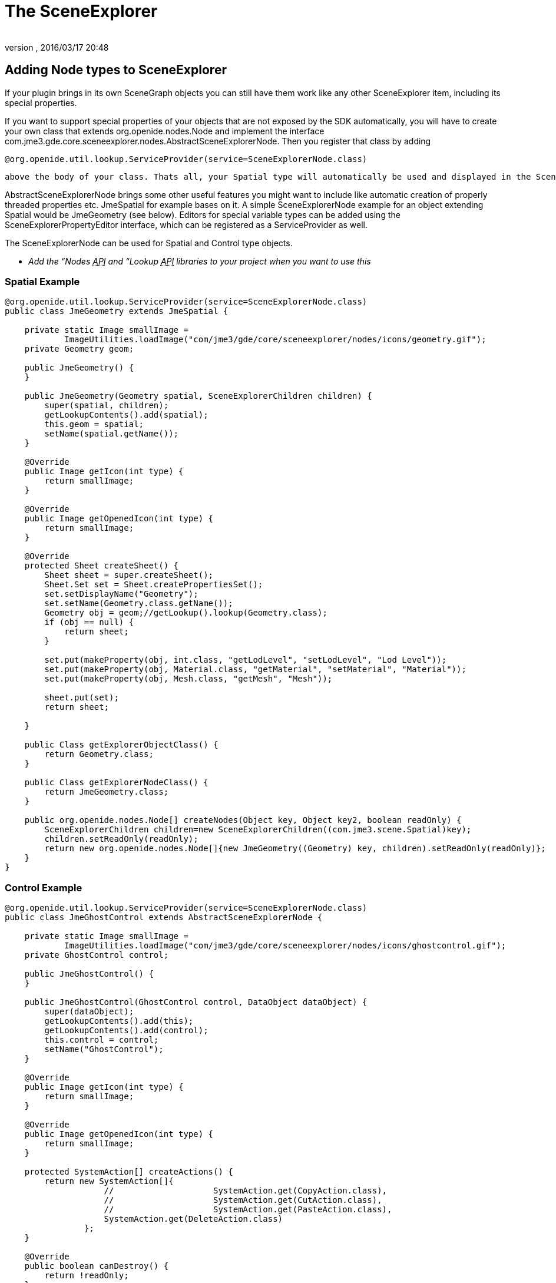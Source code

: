 = The SceneExplorer
:author: 
:revnumber: 
:revdate: 2016/03/17 20:48
:relfileprefix: ../../
:imagesdir: ../..
ifdef::env-github,env-browser[:outfilesuffix: .adoc]



== Adding Node types to SceneExplorer

If your plugin brings in its own SceneGraph objects you can still have them work like any other SceneExplorer item, including its special properties.

If you want to support special properties of your objects that are not exposed by the SDK automatically, you will have to create your own class that extends org.openide.nodes.Node and implement the interface com.jme3.gde.core.sceneexplorer.nodes.AbstractSceneExplorerNode. Then you register that class by adding 

[source]
----
@org.openide.util.lookup.ServiceProvider(service=SceneExplorerNode.class)
----

 above the body of your class. Thats all, your Spatial type will automatically be used and displayed in the SceneExplorer. Make sure you register a jar with the used classes in the plugin preferences under “wrapped libraries, otherwise the IDE cannot access those classes.

AbstractSceneExplorerNode brings some other useful features you might want to include like automatic creation of properly threaded properties etc. JmeSpatial for example bases on it. A simple SceneExplorerNode example for an object extending Spatial would be JmeGeometry (see below). Editors for special variable types can be added using the SceneExplorerPropertyEditor interface, which can be registered as a ServiceProvider as well.

The SceneExplorerNode can be used for Spatial and Control type objects.

* _Add the “Nodes +++<abbr title="Application Programming Interface">API</abbr>+++ and “Lookup +++<abbr title="Application Programming Interface">API</abbr>+++ libraries to your project when you want to use this_


=== Spatial Example

[source,java]
----

@org.openide.util.lookup.ServiceProvider(service=SceneExplorerNode.class)
public class JmeGeometry extends JmeSpatial {

    private static Image smallImage =
            ImageUtilities.loadImage("com/jme3/gde/core/sceneexplorer/nodes/icons/geometry.gif");
    private Geometry geom;

    public JmeGeometry() {
    }

    public JmeGeometry(Geometry spatial, SceneExplorerChildren children) {
        super(spatial, children);
        getLookupContents().add(spatial);
        this.geom = spatial;
        setName(spatial.getName());
    }

    @Override
    public Image getIcon(int type) {
        return smallImage;
    }

    @Override
    public Image getOpenedIcon(int type) {
        return smallImage;
    }

    @Override
    protected Sheet createSheet() {
        Sheet sheet = super.createSheet();
        Sheet.Set set = Sheet.createPropertiesSet();
        set.setDisplayName("Geometry");
        set.setName(Geometry.class.getName());
        Geometry obj = geom;//getLookup().lookup(Geometry.class);
        if (obj == null) {
            return sheet;
        }

        set.put(makeProperty(obj, int.class, "getLodLevel", "setLodLevel", "Lod Level"));
        set.put(makeProperty(obj, Material.class, "getMaterial", "setMaterial", "Material"));
        set.put(makeProperty(obj, Mesh.class, "getMesh", "Mesh"));

        sheet.put(set);
        return sheet;

    }

    public Class getExplorerObjectClass() {
        return Geometry.class;
    }

    public Class getExplorerNodeClass() {
        return JmeGeometry.class;
    }

    public org.openide.nodes.Node[] createNodes(Object key, Object key2, boolean readOnly) {
        SceneExplorerChildren children=new SceneExplorerChildren((com.jme3.scene.Spatial)key);
        children.setReadOnly(readOnly);
        return new org.openide.nodes.Node[]{new JmeGeometry((Geometry) key, children).setReadOnly(readOnly)};
    }
}

----


=== Control Example

[source,java]
----

@org.openide.util.lookup.ServiceProvider(service=SceneExplorerNode.class)
public class JmeGhostControl extends AbstractSceneExplorerNode {

    private static Image smallImage =
            ImageUtilities.loadImage("com/jme3/gde/core/sceneexplorer/nodes/icons/ghostcontrol.gif");
    private GhostControl control;

    public JmeGhostControl() {
    }

    public JmeGhostControl(GhostControl control, DataObject dataObject) {
        super(dataObject);
        getLookupContents().add(this);
        getLookupContents().add(control);
        this.control = control;
        setName("GhostControl");
    }

    @Override
    public Image getIcon(int type) {
        return smallImage;
    }

    @Override
    public Image getOpenedIcon(int type) {
        return smallImage;
    }

    protected SystemAction[] createActions() {
        return new SystemAction[]{
                    //                    SystemAction.get(CopyAction.class),
                    //                    SystemAction.get(CutAction.class),
                    //                    SystemAction.get(PasteAction.class),
                    SystemAction.get(DeleteAction.class)
                };
    }

    @Override
    public boolean canDestroy() {
        return !readOnly;
    }

    @Override
    public void destroy() throws IOException {
        super.destroy();
        final Spatial spat=getParentNode().getLookup().lookup(Spatial.class);
        try {
            SceneApplication.getApplication().enqueue(new Callable<Void>() {

                public Void call() throws Exception {
                    spat.removeControl(control);
                    return null;
                }
            }).get();
            ((AbstractSceneExplorerNode)getParentNode()).refresh(true);
        } catch (InterruptedException ex) {
            Exceptions.printStackTrace(ex);
        } catch (ExecutionException ex) {
            Exceptions.printStackTrace(ex);
        }
    }

    @Override
    protected Sheet createSheet() {
        Sheet sheet = super.createSheet();
        Sheet.Set set = Sheet.createPropertiesSet();
        set.setDisplayName("GhostControl");
        set.setName(GhostControl.class.getName());
        GhostControl obj = control;//getLookup().lookup(Spatial.class);
        if (obj == null) {
            return sheet;
        }

        set.put(makeProperty(obj, Vector3f.class, "getPhysicsLocation", "setPhysicsLocation", "Physics Location"));
        set.put(makeProperty(obj, Quaternion.class, "getPhysicsRotation", "setPhysicsRotation", "Physics Rotation"));
        
        set.put(makeProperty(obj, CollisionShape.class, "getCollisionShape", "setCollisionShape", "Collision Shape"));
        set.put(makeProperty(obj, int.class, "getCollisionGroup", "setCollisionGroup", "Collision Group"));
        set.put(makeProperty(obj, int.class, "getCollideWithGroups", "setCollideWithGroups", "Collide With Groups"));

        sheet.put(set);
        return sheet;

    }

    public Class getExplorerObjectClass() {
        return GhostControl.class;
    }

    public Class getExplorerNodeClass() {
        return JmeGhostControl.class;
    }

    public org.openide.nodes.Node[] createNodes(Object key, DataObject key2, boolean cookie) {
        return new org.openide.nodes.Node[]{new JmeGhostControl((GhostControl) key, key2).setReadOnly(cookie)};
    }
}
----


== Adding items to the add and tools menus

For adding Spatials, Contols and for general tools theres premade abstract classes that you can use to extend the options. Undo/Redo is handled by the abstract class. AbstractNewSpatial*Wizard*Action allows you to show an AWT wizard before creating the Spatial. You can also just implement the base ServiceProvider class and return any kind of action (such as a wizard), in this case you have to handle the threading yourself!


[IMPORTANT]
====
Note that the classes you create are singletons which are used across multiple nodes and you should not store any data in local variables!
====


To add a new Tool, create a new AbstractToolAction:

[source,java]
----

@org.openide.util.lookup.ServiceProvider(service = ToolAction.class)
public class GenerateTangentsTool extends AbstractToolAction {

    public GenerateTangentsTool() {
        name = "Generate Tangents";
    }

    @Override
    protected Object doApplyTool(AbstractSceneExplorerNode rootNode) {
        Geometry geom = rootNode.getLookup().lookup(Geometry.class);
        Mesh mesh = geom.getMesh();
        if (mesh != null) {
            TangentBinormalGenerator.generate(mesh);
        }
        return geom;
    }

    @Override
    protected void doUndoTool(AbstractSceneExplorerNode rootNode, Object undoObject) {
        Geometry geom = rootNode.getLookup().lookup(Geometry.class);
        Mesh mesh = geom.getMesh();
        if (mesh != null) {
            mesh.clearBuffer(Type.Tangent);
        }
    }

    public Class<?> getNodeClass() {
        return JmeGeometry.class;
    }

}
----

For a new Spatial or Control, use AbstractNewSpatialAction

[source,java]
----

@org.openide.util.lookup.ServiceProvider(service = NewSpatialAction.class)
public class NewSpecialSpatialAction extends AbstractNewSpatialAction {

    public NewSpecialSpatialAction() {
        name = "Spatial";
    }

    @Override
    protected Spatial doCreateSpatial(Node parent) {
        Spatial spatial=new Node();
        return spatial;
    }
}

----

or AbstractNewControlAction:

[source,java]
----

@org.openide.util.lookup.ServiceProvider(service = NewControlAction.class)
public class NewRigidBodyAction extends AbstractNewControlAction {

    public NewRigidBodyAction() {
        name = "Static RigidBody";
    }

    @Override
    protected Control doCreateControl(Spatial spatial) {
        RigidBodyControl control = spatial.getControl(RigidBodyControl.class);
        if (control != null) {
            spatial.removeControl(control);
        }
        Node parent = spatial.getParent();
        spatial.removeFromParent();
        control = new RigidBodyControl(0);
        if (parent != null) {
            parent.attachChild(spatial);
        }
        return control;
    }
}

----


==== Adding using a Wizard

You can create a new wizard using the wizard template in the SDK (New File→Module Development→Wizard). The Action that the template creates can easily be changed to one for adding a Control or Spatial or for applying a Tool. Note that we extend AbstractNewSpatial*Wizard*Action here.

A good example is the “Add SkyBox Wizard:

[source,java]
----

@org.openide.util.lookup.ServiceProvider(service = NewSpatialAction.class)
public class AddSkyboxAction extends AbstractNewSpatialWizardAction {

    private WizardDescriptor.Panel[] panels;

    public AddSkyboxAction() {
        name = "Skybox..";
    }

    @Override
    protected Object showWizard(org.openide.nodes.Node node) {
        WizardDescriptor wizardDescriptor = new WizardDescriptor(getPanels());
        wizardDescriptor.setTitleFormat(new MessageFormat("{0}"));
        wizardDescriptor.setTitle("Skybox Wizard");
        Dialog dialog = DialogDisplayer.getDefault().createDialog(wizardDescriptor);
        dialog.setVisible(true);
        dialog.toFront();
        boolean cancelled = wizardDescriptor.getValue() != WizardDescriptor.FINISH_OPTION;
        if (!cancelled) {
            return wizardDescriptor;
        }
        return null;
    }

    @Override
    protected Spatial doCreateSpatial(Node parent, Object properties) {
        if (properties != null) {
            return generateSkybox((WizardDescriptor) properties);
        }
        return null;
    }

    private Spatial generateSkybox(WizardDescriptor wiz) {
        if ((Boolean) wiz.getProperty("multipleTextures")) {
            Texture south = (Texture) wiz.getProperty("textureSouth");
            Texture north = (Texture) wiz.getProperty("textureNorth");
            Texture east = (Texture) wiz.getProperty("textureEast");
            Texture west = (Texture) wiz.getProperty("textureWest");
            Texture top = (Texture) wiz.getProperty("textureTop");
            Texture bottom = (Texture) wiz.getProperty("textureBottom");
            Vector3f normalScale = (Vector3f) wiz.getProperty("normalScale");
            return SkyFactory.createSky(pm, west, east, north, south, top, bottom, normalScale);
        } else {
            Texture textureSingle = (Texture) wiz.getProperty("textureSingle");
            Vector3f normalScale = (Vector3f) wiz.getProperty("normalScale");
            boolean useSpheremap = (Boolean) wiz.getProperty("useSpheremap");
            return SkyFactory.createSky(pm, textureSingle, normalScale, useSpheremap);
        }
    }

    /**
     * Initialize panels representing individual wizard's steps and sets
     * various properties for them influencing wizard appearance.
     */
    private WizardDescriptor.Panel[] getPanels() {
        if (panels == null) {
            panels = new WizardDescriptor.Panel[]{
                        new SkyboxWizardPanel1(),
                        new SkyboxWizardPanel2()
                    };
            String[] steps = new String[panels.length];
            for (int i = 0; i < panels.length; i++) {
                Component c = panels[i].getComponent();
                // Default step name to component name of panel. Mainly useful
                // for getting the name of the target chooser to appear in the
                // list of steps.
                steps[i] = c.getName();
                if (c instanceof JComponent) { // assume Swing components
                    JComponent jc = (JComponent) c;
                    // Sets step number of a component
                    // TODO if using org.openide.dialogs >= 7.8, can use WizardDescriptor.PROP_*:
                    jc.putClientProperty("WizardPanel_contentSelectedIndex", new Integer(i));
                    // Sets steps names for a panel
                    jc.putClientProperty("WizardPanel_contentData", steps);
                    // Turn on subtitle creation on each step
                    jc.putClientProperty("WizardPanel_autoWizardStyle", Boolean.TRUE);
                    // Show steps on the left side with the image on the background
                    jc.putClientProperty("WizardPanel_contentDisplayed", Boolean.TRUE);
                    // Turn on numbering of all steps
                    jc.putClientProperty("WizardPanel_contentNumbered", Boolean.TRUE);
                }
            }
        }
        return panels;
    }
}

----


[TIP]
====
The abstract spatial and control actions implement undo/redo automatically, for the ToolActions you have to implement it yourself.
====

